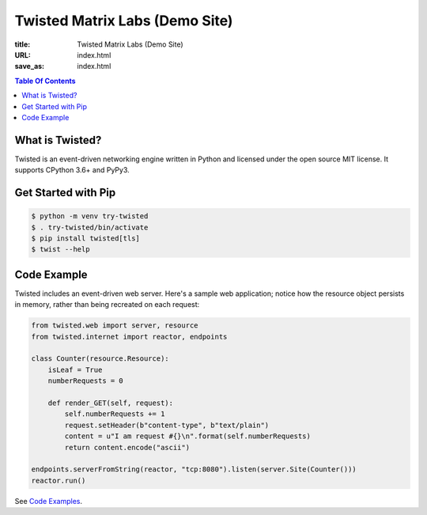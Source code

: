 Twisted Matrix Labs (Demo Site)
-------------------------------

:title: Twisted Matrix Labs (Demo Site)
:URL: index.html
:save_as: index.html

.. contents:: Table Of Contents


What is Twisted?
~~~~~~~~~~~~~~~~

Twisted is an event-driven networking engine written in Python and licensed under the open source ​MIT license. It supports CPython 3.6+ and PyPy3. 

Get Started with Pip
~~~~~~~~~~~~~~~~~~~~

.. code-block:: console

    $ python -m venv try-twisted
    $ . try-twisted/bin/activate
    $ pip install twisted[tls]
    $ twist --help

Code Example
~~~~~~~~~~~~

Twisted includes an event-driven web server.
Here's a sample web application;
notice how the resource object persists in memory,
rather than being recreated on each request: 

.. code-block:: python


    from twisted.web import server, resource
    from twisted.internet import reactor, endpoints

    class Counter(resource.Resource):
        isLeaf = True
        numberRequests = 0

        def render_GET(self, request):
            self.numberRequests += 1
            request.setHeader(b"content-type", b"text/plain")
            content = u"I am request #{}\n".format(self.numberRequests)
            return content.encode("ascii")

    endpoints.serverFromString(reactor, "tcp:8080").listen(server.Site(Counter()))
    reactor.run()

See `Code Examples <{filename}/pages/code-examples.rst>`_.
